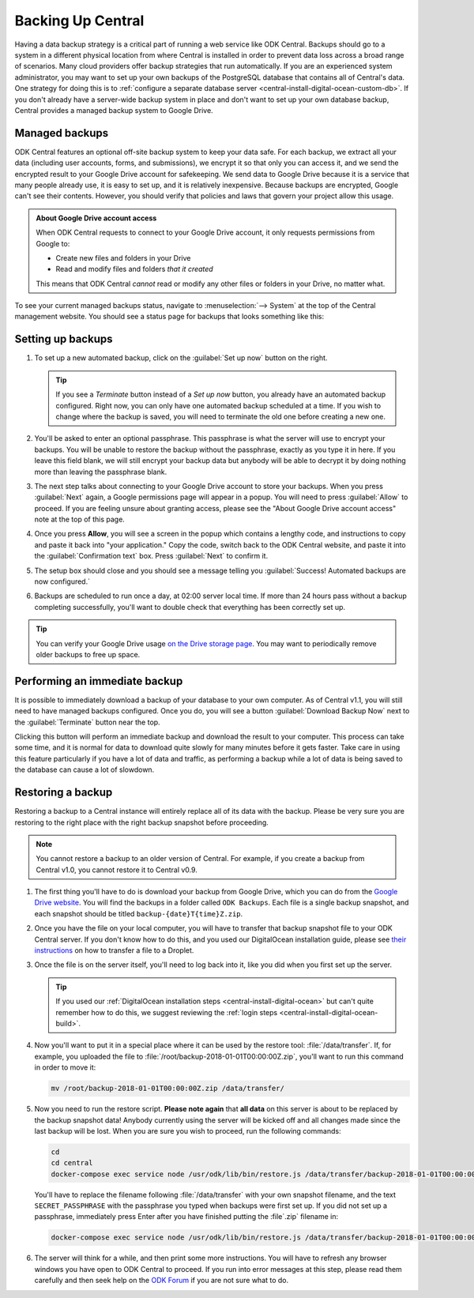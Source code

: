 .. _central-backup:

Backing Up Central
==================

Having a data backup strategy is a critical part of running a web service like ODK Central. Backups should go to a system in a different physical location from where Central is installed in order to prevent data loss across a broad range of scenarios. Many cloud providers offer backup strategies that run automatically. If you are an experienced system administrator, you may want to set up your own backups of the PostgreSQL database that contains all of Central's data. One strategy for doing this is to :ref:`configure a separate database server <central-install-digital-ocean-custom-db>`. If you don't already have a server-wide backup system in place and don't want to set up your own database backup, Central provides a managed backup system to Google Drive.

.. _central-managed-backups:

Managed backups
---------------

ODK Central features an optional off-site backup system to keep your data safe. For each backup, we extract all your data (including user accounts, forms, and submissions), we encrypt it so that only you can access it, and we send the encrypted result to your Google Drive account for safekeeping. We send data to Google Drive because it is a service that many people already use, it is easy to set up, and it is relatively inexpensive. Because backups are encrypted, Google can't see their contents. However, you should verify that policies and laws that govern your project allow this usage.

.. admonition:: About Google Drive account access

  When ODK Central requests to connect to your Google Drive account, it only requests permissions from Google to:

  - Create new files and folders in your Drive
  - Read and modify files and folders *that it created*

  This means that ODK Central *cannot* read or modify any other files or folders in your Drive, no matter what.

To see your current managed backups status, navigate to :menuselection:`--> System` at the top of the Central management website. You should see a status page for backups that looks something like this:

   .. image:: /img/central-backup/panel-initial.png

.. _central-backup-setup:

Setting up backups
------------------

1. To set up a new automated backup, click on the :guilabel:`Set up now` button on the right.

   .. tip::

     If you see a `Terminate` button instead of a `Set up now` button, you already have an automated backup configured. Right now, you can only have one automated backup scheduled at a time. If you wish to change where the backup is saved, you will need to terminate the old one before creating a new one.

#. You'll be asked to enter an optional passphrase. This passphrase is what the server will use to encrypt your backups. You will be unable to restore the backup without the passphrase, exactly as you type it in here. If you leave this field blank, we will still encrypt your backup data but anybody will be able to decrypt it by doing nothing more than leaving the passphrase blank.

#. The next step talks about connecting to your Google Drive account to store your backups. When you press :guilabel:`Next` again, a Google permissions page will appear in a popup. You will need to press :guilabel:`Allow` to proceed. If you are feeling unsure about granting access, please see the "About Google Drive account access" note at the top of this page.

   .. image:: /img/central-backup/google-auth.png

#. Once you press **Allow**, you will see a screen in the popup which contains a lengthy code, and instructions to copy and paste it back into "your application." Copy the code, switch back to the ODK Central website, and paste it into the :guilabel:`Confirmation text` box. Press :guilabel:`Next` to confirm it.

   .. image:: /img/central-backup/code-google.png

   .. image:: /img/central-backup/code-central.png

#. The setup box should close and you should see a message telling you :guilabel:`Success! Automated backups are now configured.`

#. Backups are scheduled to run once a day, at 02:00 server local time. If more than 24 hours pass without a backup completing successfully, you'll want to double check that everything has been correctly set up.

.. tip::

  You can verify your Google Drive usage `on the Drive storage page <https://drive.google.com/settings/storage>`_. You may want to periodically remove older backups to free up space.

.. _central-backup-immediate:

Performing an immediate backup
------------------------------

It is possible to immediately download a backup of your database to your own computer. As of Central v1.1, you will still need to have managed backups configured. Once you do, you will see a button :guilabel:`Download Backup Now` next to the :guilabel:`Terminate` button near the top.

Clicking this button will perform an immediate backup and download the result to your computer. This process can take some time, and it is normal for data to download quite slowly for many minutes before it gets faster. Take care in using this feature particularly if you have a lot of data and traffic, as performing a backup while a lot of data is being saved to the database can cause a lot of slowdown.

.. _central-backup-restore:

Restoring a backup
------------------

Restoring a backup to a Central instance will entirely replace all of its data with the backup. Please be very sure you are restoring to the right place with the right backup snapshot before proceeding. 

.. note::

  You cannot restore a backup to an older version of Central. For example, if you create a backup from Central v1.0, you cannot restore it to Central v0.9.

1. The first thing you'll have to do is download your backup from Google Drive, which you can do from the `Google Drive website <https://drive.google.com/>`_. You will find the backups in a folder called ``ODK Backups``. Each file is a single backup snapshot, and each snapshot should be titled ``backup-{date}T{time}Z.zip``.

#. Once you have the file on your local computer, you will have to transfer that backup snapshot file to your ODK Central server. If you don't know how to do this, and you used our DigitalOcean installation guide, please see `their instructions <https://www.digitalocean.com/community/tutorials/how-to-use-sftp-to-securely-transfer-files-with-a-remote-server>`_ on how to transfer a file to a Droplet.

#. Once the file is on the server itself, you'll need to log back into it, like you did when you first set up the server.

   .. tip::

     If you used our :ref:`DigitalOcean installation steps <central-install-digital-ocean>` but can't quite remember how to do this, we suggest reviewing the :ref:`login steps <central-install-digital-ocean-build>`.

#. Now you'll want to put it in a special place where it can be used by the restore tool: :file:`/data/transfer`. If, for example, you uploaded the file to :file:`/root/backup-2018-01-01T00:00:00Z.zip`, you'll want to run this command in order to move it:

   .. code-block:: console

     mv /root/backup-2018-01-01T00:00:00Z.zip /data/transfer/

#. Now you need to run the restore script. **Please note again** that **all data** on this server is about to be replaced by the backup snapshot data! Anybody currently using the server will be kicked off and all changes made since the last backup will be lost. When you are sure you wish to proceed, run the following commands:

   .. code-block:: console

     cd
     cd central
     docker-compose exec service node /usr/odk/lib/bin/restore.js /data/transfer/backup-2018-01-01T00:00:00Z.zip 'SECRET_PASSPHRASE'

   You'll have to replace the filename following :file:`/data/transfer` with your own snapshot filename, and the text ``SECRET_PASSPHRASE`` with the passphrase you typed when backups were first set up. If you did not set up a passphrase, immediately press Enter after you have finished putting the :file`.zip` filename in:

   .. code-block:: console

     docker-compose exec service node /usr/odk/lib/bin/restore.js /data/transfer/backup-2018-01-01T00:00:00Z.zip

#. The server will think for a while, and then print some more instructions. You will have to refresh any browser windows you have open to ODK Central to proceed. If you run into error messages at this step, please read them carefully and then seek help on the `ODK Forum <https://forum.getodk.org/>`_ if you are not sure what to do.

